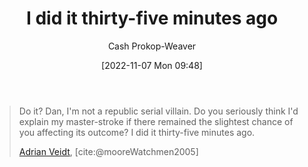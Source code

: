 :PROPERTIES:
:ID:       d2444c40-8496-482e-a1fd-10d0351f531e
:LAST_MODIFIED: [2023-09-05 Tue 20:19]
:END:
#+title: I did it thirty-five minutes ago
#+hugo_custom_front_matter: :slug "d2444c40-8496-482e-a1fd-10d0351f531e"
#+author: Cash Prokop-Weaver
#+date: [2022-11-07 Mon 09:48]
#+filetags: :quote:
#+begin_quote
Do it? Dan, I'm not a republic serial villain. Do you seriously think I'd explain my master-stroke if there remained the slightest chance of you affecting its outcome? I did it thirty-five minutes ago.

[[id:79c4e687-2f0a-49be-8290-6760b5e9b7be][Adrian Veidt]], [cite:@mooreWatchmen2005]
#+end_quote

* Flashcards :noexport:
#+print_bibliography: